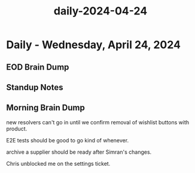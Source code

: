 :PROPERTIES:
:ID:       bf1b67ec-31af-4df6-b695-f6f8fc714fd7
:END:
#+title: daily-2024-04-24
#+filetags: :daily:
* Daily - Wednesday, April 24, 2024

** EOD Brain Dump

** Standup Notes

** Morning Brain Dump
new resolvers can't go in until we confirm removal of wishlist buttons with product.

E2E tests should be good to go kind of whenever.

archive a supplier should be ready after Simran's changes.

Chris unblocked me on the settings ticket.

